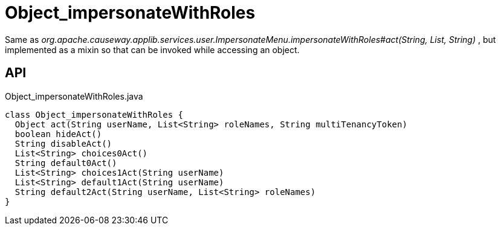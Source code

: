 = Object_impersonateWithRoles
:Notice: Licensed to the Apache Software Foundation (ASF) under one or more contributor license agreements. See the NOTICE file distributed with this work for additional information regarding copyright ownership. The ASF licenses this file to you under the Apache License, Version 2.0 (the "License"); you may not use this file except in compliance with the License. You may obtain a copy of the License at. http://www.apache.org/licenses/LICENSE-2.0 . Unless required by applicable law or agreed to in writing, software distributed under the License is distributed on an "AS IS" BASIS, WITHOUT WARRANTIES OR  CONDITIONS OF ANY KIND, either express or implied. See the License for the specific language governing permissions and limitations under the License.

Same as _org.apache.causeway.applib.services.user.ImpersonateMenu.impersonateWithRoles#act(String, List, String)_ , but implemented as a mixin so that can be invoked while accessing an object.

== API

[source,java]
.Object_impersonateWithRoles.java
----
class Object_impersonateWithRoles {
  Object act(String userName, List<String> roleNames, String multiTenancyToken)
  boolean hideAct()
  String disableAct()
  List<String> choices0Act()
  String default0Act()
  List<String> choices1Act(String userName)
  List<String> default1Act(String userName)
  String default2Act(String userName, List<String> roleNames)
}
----


